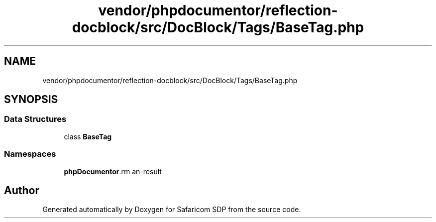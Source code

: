 .TH "vendor/phpdocumentor/reflection-docblock/src/DocBlock/Tags/BaseTag.php" 3 "Sat Sep 26 2020" "Safaricom SDP" \" -*- nroff -*-
.ad l
.nh
.SH NAME
vendor/phpdocumentor/reflection-docblock/src/DocBlock/Tags/BaseTag.php
.SH SYNOPSIS
.br
.PP
.SS "Data Structures"

.in +1c
.ti -1c
.RI "class \fBBaseTag\fP"
.br
.in -1c
.SS "Namespaces"

.in +1c
.ti -1c
.RI " \fBphpDocumentor\\Reflection\\DocBlock\\Tags\fP"
.br
.in -1c
.SH "Author"
.PP 
Generated automatically by Doxygen for Safaricom SDP from the source code\&.
